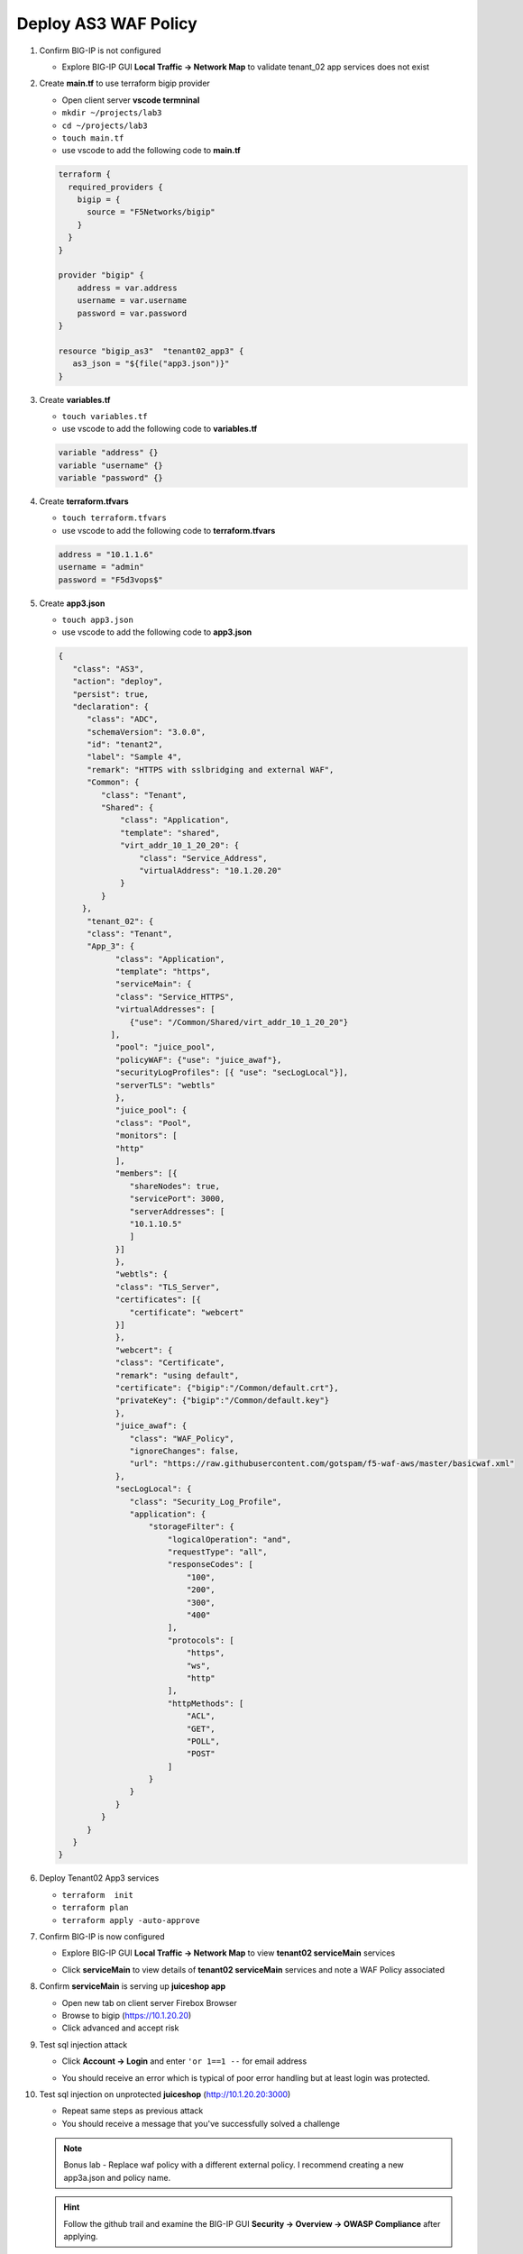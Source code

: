 Deploy AS3 WAF Policy
#####################

#. Confirm BIG-IP is not configured

   - Explore BIG-IP GUI **Local Traffic -> Network Map** to validate tenant_02 app services does not exist

#. Create **main.tf** to use terraform bigip provider

   - Open client server **vscode termninal**
   - ``mkdir ~/projects/lab3``
   - ``cd ~/projects/lab3``
   - ``touch main.tf``
   - use vscode to add the following code to **main.tf**

   .. code:: json

      terraform {
        required_providers {
          bigip = {
            source = "F5Networks/bigip"
          }
        }
      }

      provider "bigip" {
          address = var.address
          username = var.username
          password = var.password
      }

      resource "bigip_as3"  "tenant02_app3" {
         as3_json = "${file("app3.json")}"
      }

#. Create **variables.tf**

   - ``touch variables.tf``
   - use vscode to add the following code to **variables.tf**

   .. code:: json

      variable "address" {}
      variable "username" {}
      variable "password" {}

#. Create **terraform.tfvars**

   - ``touch terraform.tfvars``
   - use vscode to add the following code to **terraform.tfvars**

   .. code:: json

      address = "10.1.1.6"
      username = "admin"
      password = "F5d3vops$"

#. Create **app3.json**

   - ``touch app3.json``
   - use vscode to add the following code to **app3.json**

   .. code:: json

      {
         "class": "AS3",
         "action": "deploy",
         "persist": true,
         "declaration": {
            "class": "ADC",
            "schemaVersion": "3.0.0",
            "id": "tenant2",
            "label": "Sample 4",
            "remark": "HTTPS with sslbridging and external WAF",
            "Common": {
               "class": "Tenant",
               "Shared": {
                   "class": "Application",
                   "template": "shared",
                   "virt_addr_10_1_20_20": {
                       "class": "Service_Address",
                       "virtualAddress": "10.1.20.20"
                   }
               }
           },
            "tenant_02": {
            "class": "Tenant",
            "App_3": {
                  "class": "Application",
                  "template": "https",
                  "serviceMain": {
                  "class": "Service_HTTPS",
                  "virtualAddresses": [
                     {"use": "/Common/Shared/virt_addr_10_1_20_20"}
                 ],
                  "pool": "juice_pool",
                  "policyWAF": {"use": "juice_awaf"},
                  "securityLogProfiles": [{ "use": "secLogLocal"}],
                  "serverTLS": "webtls"
                  },
                  "juice_pool": {
                  "class": "Pool",
                  "monitors": [
                  "http"
                  ],
                  "members": [{
                     "shareNodes": true,
                     "servicePort": 3000,
                     "serverAddresses": [
                     "10.1.10.5"
                     ]
                  }]
                  },
                  "webtls": {
                  "class": "TLS_Server",
                  "certificates": [{
                     "certificate": "webcert"
                  }]
                  },
                  "webcert": {
                  "class": "Certificate",
                  "remark": "using default",
                  "certificate": {"bigip":"/Common/default.crt"},
                  "privateKey": {"bigip":"/Common/default.key"}
                  },
                  "juice_awaf": {
                     "class": "WAF_Policy",
                     "ignoreChanges": false,
                     "url": "https://raw.githubusercontent.com/gotspam/f5-waf-aws/master/basicwaf.xml"
                  },
                  "secLogLocal": {
                     "class": "Security_Log_Profile",
                     "application": {
                         "storageFilter": {
                             "logicalOperation": "and",
                             "requestType": "all",
                             "responseCodes": [
                                 "100",
                                 "200",
                                 "300",
                                 "400"
                             ],
                             "protocols": [
                                 "https",
                                 "ws",
                                 "http"
                             ],
                             "httpMethods": [
                                 "ACL",
                                 "GET",
                                 "POLL",
                                 "POST"
                             ]
                         }
                     }
                  }
               }
            }
         }
      }

#. Deploy Tenant02 App3 services

   - ``terraform  init``
   - ``terraform plan``
   - ``terraform apply -auto-approve``

#. Confirm BIG-IP is now configured

   - Explore BIG-IP GUI **Local Traffic -> Network Map** to view **tenant02 serviceMain** services

   .. image:: /_static/app3nmap.png
       :height: 300px

   - Click **serviceMain** to view details of **tenant02 serviceMain** services and note a WAF Policy associated

   .. image:: /_static/app3detail.png
       :height: 300px

#. Confirm **serviceMain** is serving up **juiceshop app**

   - Open new tab on client server Firebox Browser
   - Browse to bigip (https://10.1.20.20)
   - Click advanced and accept risk

   .. image:: /_static/juice.png
       :height: 300px

#. Test sql injection attack

   - Click **Account -> Login** and enter ``'or 1==1 --`` for email address

   .. image:: /_static/login.png
       :height: 300px

   - You should receive an error which is typical of poor error handling but at least login was protected.

   .. image:: /_static/blklogin.png
       :height: 300px

#. Test sql injection on unprotected **juiceshop** (http://10.1.20.20:3000)

   - Repeat same steps as previous attack
   - You should receive a message that you've successfully solved a challenge

   .. NOTE:: 
      Bonus lab - Replace waf policy with a different external policy.  I recommend creating a new app3a.json and policy name.

   .. HINT:: 
      Follow the github trail and examine the BIG-IP GUI **Security -> Overview -> OWASP Compliance** after applying.